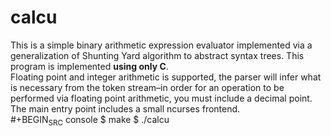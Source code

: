 * calcu
#+HTML: <img src="./ss.png" alt="calcu ss" />
This is a simple binary arithmetic expression evaluator implemented
via a generalization of Shunting Yard algorithm to abstract syntax trees.
This program is implemented *using only C*.\\
Floating point and integer arithmetic is supported, the parser will infer
what is necessary from the token stream--in order for an operation to be
performed via floating point arithmetic, you must include a decimal point.\\
The main entry point includes a small ncurses frontend.\\
#+BEGIN_SRC console
$ make
$ ./calcu
#+END_SRC
